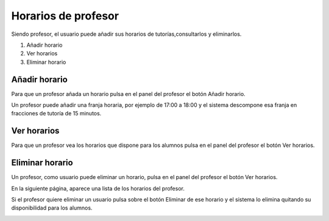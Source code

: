 **Horarios de profesor**
========================

Siendo profesor, el usuario puede añadir sus horarios de tutorías,consultarlos y eliminarlos.

#. Añadir horario
#. Ver horarios
#. Eliminar horario

------------------
**Añadir horario**
------------------

Para que un profesor añada un horario pulsa en el panel del profesor el botón Añadir horario.

Un profesor puede añadir una franja horaria, por ejemplo de 17:00 a 18:00 y el sistema descompone esa franja en fracciones de tutoría de 15 minutos.

.. image:: img/add_horario.PNG
   :align: center

------------------
**Ver horarios**
------------------

Para que un profesor vea los horarios que dispone para los alumnos pulsa en el panel del profesor el botón Ver horarios.


.. image:: img/read_horario.PNG
   :align: center

--------------------
**Eliminar horario**
--------------------

Un profesor, como usuario puede eliminar un horario, pulsa en el panel del profesor el botón Ver horarios.

En la siguiente página, aparece una lista de los horarios del profesor.

.. image:: img/read_horario.PNG
   :align: center

Si el profesor quiere eliminar un usuario pulsa sobre el botón Eliminar de ese horario y el sistema lo elimina quitando su disponibilidad para los alumnos.

.. image:: img/delete_horario.PNG
   :align: center
